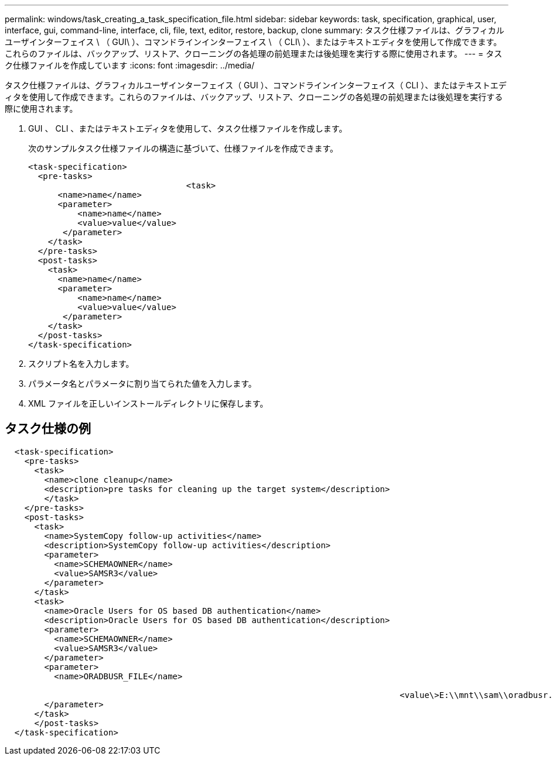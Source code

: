 ---
permalink: windows/task_creating_a_task_specification_file.html 
sidebar: sidebar 
keywords: task, specification, graphical, user, interface, gui, command-line, interface, cli, file, text, editor, restore, backup, clone 
summary: タスク仕様ファイルは、グラフィカルユーザインターフェイス \ （ GUI\ ）、コマンドラインインターフェイス \ （ CLI\ ）、またはテキストエディタを使用して作成できます。これらのファイルは、バックアップ、リストア、クローニングの各処理の前処理または後処理を実行する際に使用されます。 
---
= タスク仕様ファイルを作成しています
:icons: font
:imagesdir: ../media/


[role="lead"]
タスク仕様ファイルは、グラフィカルユーザインターフェイス（ GUI ）、コマンドラインインターフェイス（ CLI ）、またはテキストエディタを使用して作成できます。これらのファイルは、バックアップ、リストア、クローニングの各処理の前処理または後処理を実行する際に使用されます。

. GUI 、 CLI 、またはテキストエディタを使用して、タスク仕様ファイルを作成します。
+
次のサンプルタスク仕様ファイルの構造に基づいて、仕様ファイルを作成できます。

+
[listing]
----

<task-specification>
  <pre-tasks>
				<task>
      <name>name</name>
      <parameter>
          <name>name</name>
          <value>value</value>
       </parameter>
    </task>
  </pre-tasks>
  <post-tasks>
    <task>
      <name>name</name>
      <parameter>
          <name>name</name>
          <value>value</value>
       </parameter>
    </task>
  </post-tasks>
</task-specification>
----
. スクリプト名を入力します。
. パラメータ名とパラメータに割り当てられた値を入力します。
. XML ファイルを正しいインストールディレクトリに保存します。




== タスク仕様の例

[listing]
----

  <task-specification>
    <pre-tasks>
      <task>
        <name>clone cleanup</name>
        <description>pre tasks for cleaning up the target system</description>
        </task>
    </pre-tasks>
    <post-tasks>
      <task>
        <name>SystemCopy follow-up activities</name>
        <description>SystemCopy follow-up activities</description>
        <parameter>
          <name>SCHEMAOWNER</name>
          <value>SAMSR3</value>
        </parameter>
      </task>
      <task>
        <name>Oracle Users for OS based DB authentication</name>
        <description>Oracle Users for OS based DB authentication</description>
        <parameter>
          <name>SCHEMAOWNER</name>
          <value>SAMSR3</value>
        </parameter>
        <parameter>
          <name>ORADBUSR_FILE</name>

										<value\>E:\\mnt\\sam\\oradbusr.sql</value\>
        </parameter>
      </task>
      </post-tasks>
  </task-specification>
----
